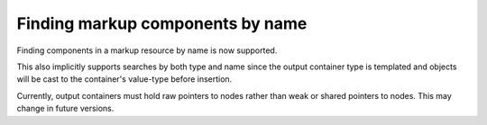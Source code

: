 Finding markup components by name
---------------------------------

Finding components in a markup resource by name is now supported.

This also implicitly supports searches by both type
and name since the output container type is templated
and objects will be cast to the container's value-type
before insertion.

Currently, output containers must hold raw pointers to nodes
rather than weak or shared pointers to nodes. This may
change in future versions.
